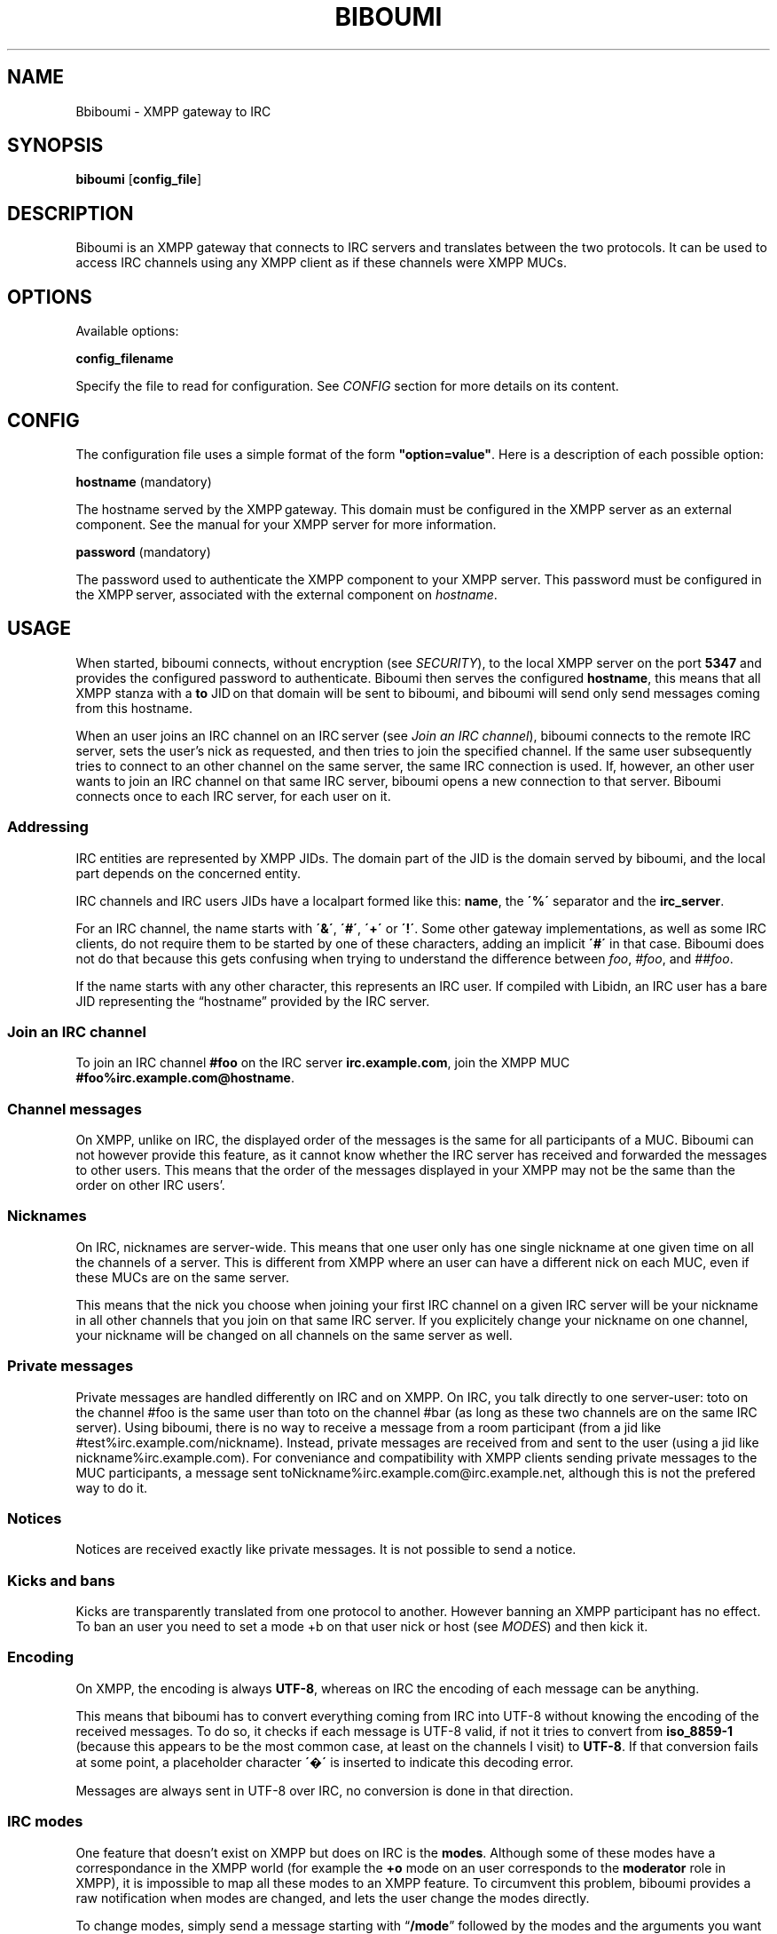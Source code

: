 .\" generated with Ronn/v0.7.3
.\" http://github.com/rtomayko/ronn/tree/0.7.3
.
.TH "BIBOUMI" "" "December 2013" "" ""
.
.SH "NAME"
Bbiboumi \- XMPP gateway to IRC
.
.SH "SYNOPSIS"
\fBbiboumi\fR [\fBconfig_file\fR]
.
.SH "DESCRIPTION"
Biboumi is an XMPP gateway that connects to IRC servers and translates between the two protocols\. It can be used to access IRC channels using any XMPP client as if these channels were XMPP MUCs\.
.
.SH "OPTIONS"
Available options:
.
.P
\fBconfig_filename\fR
.
.P
Specify the file to read for configuration\. See \fICONFIG\fR section for more details on its content\.
.
.SH "CONFIG"
The configuration file uses a simple format of the form \fB"option=value"\fR\. Here is a description of each possible option:
.
.P
\fBhostname\fR (mandatory)
.
.P
The hostname served by the XMPP gateway\. This domain must be configured in the XMPP server as an external component\. See the manual for your XMPP server for more information\.
.
.P
\fBpassword\fR (mandatory)
.
.P
The password used to authenticate the XMPP component to your XMPP server\. This password must be configured in the XMPP server, associated with the external component on \fIhostname\fR\.
.
.SH "USAGE"
When started, biboumi connects, without encryption (see \fISECURITY\fR), to the local XMPP server on the port \fB5347\fR and provides the configured password to authenticate\. Biboumi then serves the configured \fBhostname\fR, this means that all XMPP stanza with a \fBto\fR JID on that domain will be sent to biboumi, and biboumi will send only send messages coming from this hostname\.
.
.P
When an user joins an IRC channel on an IRC server (see \fIJoin an IRC channel\fR), biboumi connects to the remote IRC server, sets the user’s nick as requested, and then tries to join the specified channel\. If the same user subsequently tries to connect to an other channel on the same server, the same IRC connection is used\. If, however, an other user wants to join an IRC channel on that same IRC server, biboumi opens a new connection to that server\. Biboumi connects once to each IRC server, for each user on it\.
.
.SS "Addressing"
IRC entities are represented by XMPP JIDs\. The domain part of the JID is the domain served by biboumi, and the local part depends on the concerned entity\.
.
.P
IRC channels and IRC users JIDs have a localpart formed like this: \fBname\fR, the \fB\'%\'\fR separator and the \fBirc_server\fR\.
.
.P
For an IRC channel, the name starts with \fB\'&\'\fR, \fB\'#\'\fR, \fB\'+\'\fR or \fB\'!\'\fR\. Some other gateway implementations, as well as some IRC clients, do not require them to be started by one of these characters, adding an implicit \fB\'#\'\fR in that case\. Biboumi does not do that because this gets confusing when trying to understand the difference between \fIfoo\fR, \fI#foo\fR, and \fI##foo\fR\.
.
.P
If the name starts with any other character, this represents an IRC user\. If compiled with Libidn, an IRC user has a bare JID representing the “hostname” provided by the IRC server\.
.
.SS "Join an IRC channel"
To join an IRC channel \fB#foo\fR on the IRC server \fBirc\.example\.com\fR, join the XMPP MUC \fB#foo%irc\.example\.com@hostname\fR\.
.
.SS "Channel messages"
On XMPP, unlike on IRC, the displayed order of the messages is the same for all participants of a MUC\. Biboumi can not however provide this feature, as it cannot know whether the IRC server has received and forwarded the messages to other users\. This means that the order of the messages displayed in your XMPP may not be the same than the order on other IRC users’\.
.
.SS "Nicknames"
On IRC, nicknames are server\-wide\. This means that one user only has one single nickname at one given time on all the channels of a server\. This is different from XMPP where an user can have a different nick on each MUC, even if these MUCs are on the same server\.
.
.P
This means that the nick you choose when joining your first IRC channel on a given IRC server will be your nickname in all other channels that you join on that same IRC server\. If you explicitely change your nickname on one channel, your nickname will be changed on all channels on the same server as well\.
.
.SS "Private messages"
Private messages are handled differently on IRC and on XMPP\. On IRC, you talk directly to one server\-user: toto on the channel #foo is the same user than toto on the channel #bar (as long as these two channels are on the same IRC server)\. Using biboumi, there is no way to receive a message from a room participant (from a jid like #test%irc\.example\.com/nickname)\. Instead, private messages are received from and sent to the user (using a jid like nickname%irc\.example\.com)\. For conveniance and compatibility with XMPP clients sending private messages to the MUC participants, a message sent toNickname%irc\.example\.com@irc\.example\.net, although this is not the prefered way to do it\.
.
.SS "Notices"
Notices are received exactly like private messages\. It is not possible to send a notice\.
.
.SS "Kicks and bans"
Kicks are transparently translated from one protocol to another\. However banning an XMPP participant has no effect\. To ban an user you need to set a mode +b on that user nick or host (see \fIMODES\fR) and then kick it\.
.
.SS "Encoding"
On XMPP, the encoding is always \fBUTF\-8\fR, whereas on IRC the encoding of each message can be anything\.
.
.P
This means that biboumi has to convert everything coming from IRC into UTF\-8 without knowing the encoding of the received messages\. To do so, it checks if each message is UTF\-8 valid, if not it tries to convert from \fBiso_8859\-1\fR (because this appears to be the most common case, at least on the channels I visit) to \fBUTF\-8\fR\. If that conversion fails at some point, a placeholder character \fB\'�\'\fR is inserted to indicate this decoding error\.
.
.P
Messages are always sent in UTF\-8 over IRC, no conversion is done in that direction\.
.
.SS "IRC modes"
One feature that doesn’t exist on XMPP but does on IRC is the \fBmodes\fR\. Although some of these modes have a correspondance in the XMPP world (for example the \fB+o\fR mode on an user corresponds to the \fBmoderator\fR role in XMPP), it is impossible to map all these modes to an XMPP feature\. To circumvent this problem, biboumi provides a raw notification when modes are changed, and lets the user change the modes directly\.
.
.P
To change modes, simply send a message starting with “\fB/mode\fR” followed by the modes and the arguments you want to send to the IRC server\. For example “/mode +aho louiz”\. Note that your XMPP client may inteprete messages begining with “/” like a command\. To actually send a message starting with a slash, you may need to start your message with “//mode” or “/say /mode”, depending on your client\.
.
.P
When a mode is changed, the user is notified by a message coming from the MUC bare JID, looking like “Mode #foo [+ov] [toto tutu]”\. In addition, if the mode change can be translated to an XMPP feature, the user will be notified of this XMPP event as well\. For example if a mode “+o toto” is received, then toto’s role will be changed to moderator\. The mapping between IRC modes and XMPP features is as follow:
.
.P
\fB+o\fR
.
.P
Sets the participant’s role to \fBmoderator\fR\.
.
.P
\fB+a\fR
.
.P
Sets the participant’s role to \fBadmin\fR\.
.
.P
\fB+v\fR
.
.P
Sets the participant’s affiliation to \fBmember\fR\.
.
.SH "SECURITY"
Biboumi does not provide any encryption mechanism: connection to the XMPP server MUST be made on localhost\. The XMPP server is not supposed to accept non\-local connection from components, thus encryption is useless\. IRC SSL/TLS is also not implemented although this could be useful for some users, this is however not a high priority feature\.
.
.P
Biboumi also does not check if JIDs are properly formatted using nodeprep\. This must be done by the XMPP server to which biboumi is directly connected\.
.
.SH "AUTHORS"
Written by Florent Le Coz
